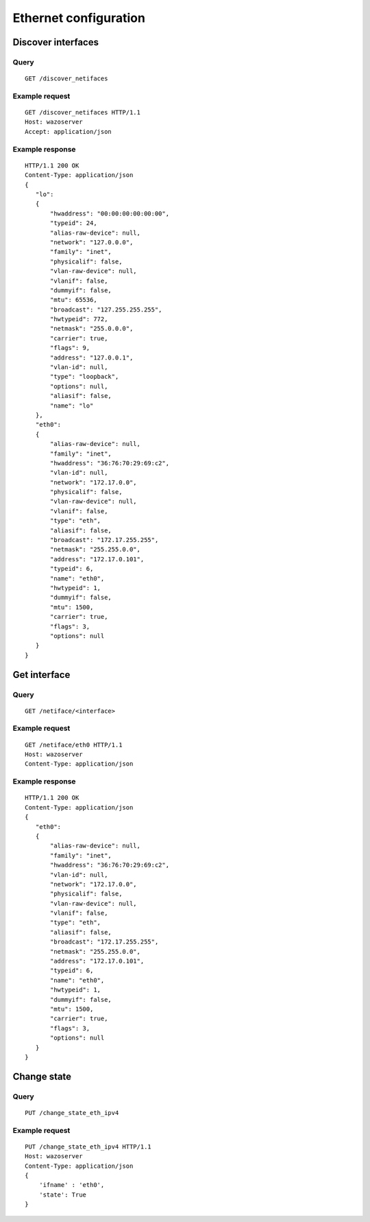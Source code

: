 .. _ethernet:

**********************
Ethernet configuration
**********************

Discover interfaces
===================

Query
-----

::

    GET /discover_netifaces

Example request
---------------

::

   GET /discover_netifaces HTTP/1.1
   Host: wazoserver
   Accept: application/json


Example response
----------------

::

    HTTP/1.1 200 OK
    Content-Type: application/json
    {
       "lo":
       {
           "hwaddress": "00:00:00:00:00:00",
           "typeid": 24,
           "alias-raw-device": null,
           "network": "127.0.0.0",
           "family": "inet",
           "physicalif": false,
           "vlan-raw-device": null,
           "vlanif": false,
           "dummyif": false,
           "mtu": 65536,
           "broadcast": "127.255.255.255",
           "hwtypeid": 772,
           "netmask": "255.0.0.0",
           "carrier": true,
           "flags": 9,
           "address": "127.0.0.1",
           "vlan-id": null,
           "type": "loopback",
           "options": null,
           "aliasif": false,
           "name": "lo"
       },
       "eth0":
       {
           "alias-raw-device": null,
           "family": "inet",
           "hwaddress": "36:76:70:29:69:c2",
           "vlan-id": null,
           "network": "172.17.0.0",
           "physicalif": false,
           "vlan-raw-device": null,
           "vlanif": false,
           "type": "eth",
           "aliasif": false,
           "broadcast": "172.17.255.255",
           "netmask": "255.255.0.0",
           "address": "172.17.0.101",
           "typeid": 6,
           "name": "eth0",
           "hwtypeid": 1,
           "dummyif": false,
           "mtu": 1500,
           "carrier": true,
           "flags": 3,
           "options": null
       }
    }




Get interface
=============

Query
-----

::

    GET /netiface/<interface>

Example request
---------------

::

    GET /netiface/eth0 HTTP/1.1
    Host: wazoserver
    Content-Type: application/json

Example response
----------------

::

    HTTP/1.1 200 OK
    Content-Type: application/json
    {
       "eth0":
       {
           "alias-raw-device": null,
           "family": "inet",
           "hwaddress": "36:76:70:29:69:c2",
           "vlan-id": null,
           "network": "172.17.0.0",
           "physicalif": false,
           "vlan-raw-device": null,
           "vlanif": false,
           "type": "eth",
           "aliasif": false,
           "broadcast": "172.17.255.255",
           "netmask": "255.255.0.0",
           "address": "172.17.0.101",
           "typeid": 6,
           "name": "eth0",
           "hwtypeid": 1,
           "dummyif": false,
           "mtu": 1500,
           "carrier": true,
           "flags": 3,
           "options": null
       }
    }


Change state
============

Query
-----

::

    PUT /change_state_eth_ipv4

Example request
---------------

::

    PUT /change_state_eth_ipv4 HTTP/1.1
    Host: wazoserver
    Content-Type: application/json
    {
        'ifname' : 'eth0',
        'state': True
    }
